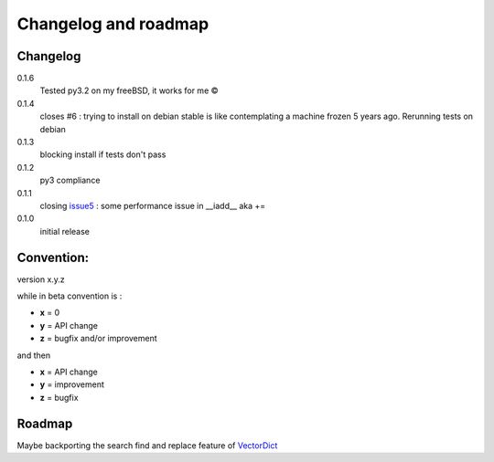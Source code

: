 Changelog and roadmap
=====================

Changelog
*********

0.1.6
    Tested py3.2 on my freeBSD, it works for me ©

0.1.4
    closes #6 : trying to install on debian stable is like contemplating a machine
    frozen 5 years ago. Rerunning tests on debian

0.1.3
    blocking install if tests don't pass

0.1.2
    py3 compliance

0.1.1
    closing `issue5`_ : some performance issue in __iadd__ aka +=

0.1.0
    initial release



Convention:
***********

version x.y.z

while in beta  convention is :

- **x** = 0
- **y** = API change
- **z** = bugfix and/or improvement

and then

- **x** = API change
- **y** = improvement
- **z** = bugfix

Roadmap
*******

Maybe backporting the search find and replace feature of `VectorDict`_

.. _issue5: https://github.com/jul/archery/issues/5
.. _issue6: https://github.com/jul/archery/issues/6
.. _VectorDict: http://vectordict.readthedocs.org
